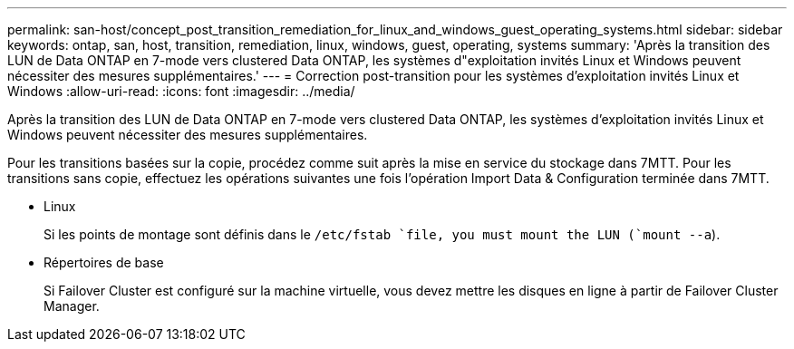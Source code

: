 ---
permalink: san-host/concept_post_transition_remediation_for_linux_and_windows_guest_operating_systems.html 
sidebar: sidebar 
keywords: ontap, san, host, transition, remediation, linux, windows, guest, operating, systems 
summary: 'Après la transition des LUN de Data ONTAP en 7-mode vers clustered Data ONTAP, les systèmes d"exploitation invités Linux et Windows peuvent nécessiter des mesures supplémentaires.' 
---
= Correction post-transition pour les systèmes d'exploitation invités Linux et Windows
:allow-uri-read: 
:icons: font
:imagesdir: ../media/


[role="lead"]
Après la transition des LUN de Data ONTAP en 7-mode vers clustered Data ONTAP, les systèmes d'exploitation invités Linux et Windows peuvent nécessiter des mesures supplémentaires.

Pour les transitions basées sur la copie, procédez comme suit après la mise en service du stockage dans 7MTT. Pour les transitions sans copie, effectuez les opérations suivantes une fois l'opération Import Data & Configuration terminée dans 7MTT.

* Linux
+
Si les points de montage sont définis dans le `/etc/fstab `file, you must mount the LUN (`mount --a`).

* Répertoires de base
+
Si Failover Cluster est configuré sur la machine virtuelle, vous devez mettre les disques en ligne à partir de Failover Cluster Manager.


